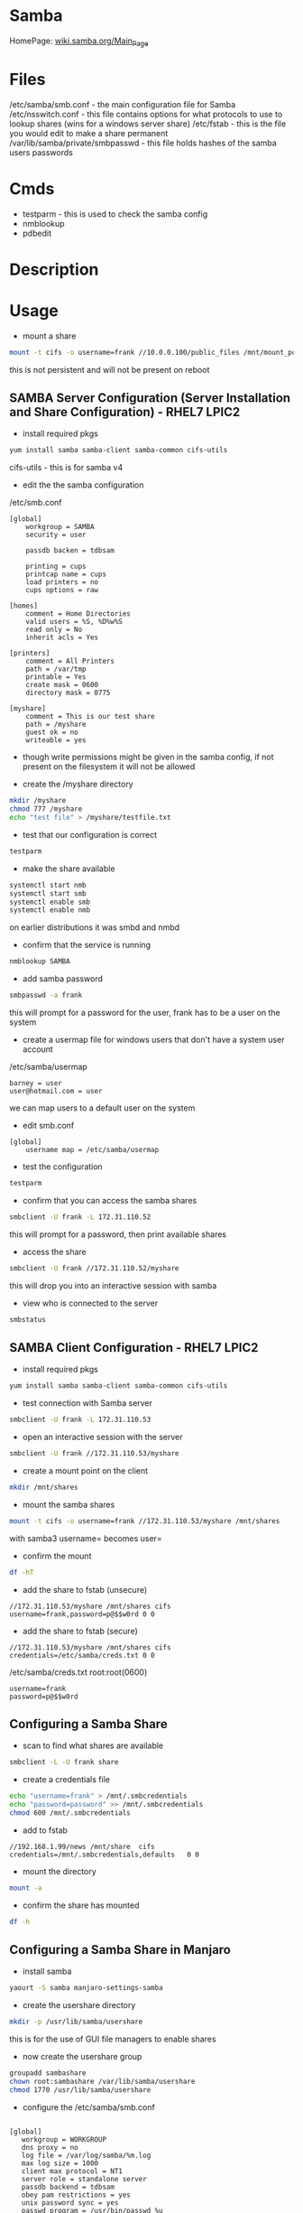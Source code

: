 #+TAGS: file_server samba cifs smb nmb smbd


* Samba
HomePage: [[https://wiki.samba.org/index.php/Main_Page][wiki.samba.org/Main_Page]]
* Files
/etc/samba/smb.conf - the main configuration file for Samba
/etc/nsswitch.conf - this file contains options for what protocols to use to lookup shares (wins for a windows server share)
/etc/fstab - this is the file you would edit to make a share permanent
/var/lib/samba/private/smbpasswd - this file holds hashes of the samba users passwords

* Cmds
- testparm - this is used to check the samba config
- nmblookup
- pdbedit

* Description
* Usage
- mount a share
#+BEGIN_SRC sh
mount -t cifs -o username=frank //10.0.0.100/public_files /mnt/mount_point
#+END_SRC
this is not persistent and will not be present on reboot

** SAMBA Server Configuration (Server Installation and Share Configuration) - RHEL7 LPIC2
   
- install required pkgs
#+BEGIN_SRC sh
yum install samba samba-client samba-common cifs-utils
#+END_SRC
cifs-utils - this is for samba v4

- edit the the samba configuration 
/etc/smb.conf
#+BEGIN_EXAMPLE
[global]
	workgroup = SAMBA
	security = user
	
	passdb backen = tdbsam
	
	printing = cups
	printcap name = cups
	load printers = no
	cups options = raw
	
[homes]
	comment = Home Directories
	valid users = %S, %D%w%S
	read only = No
	inherit acls = Yes
	
[printers]
	comment = All Printers
	path = /var/tmp
	printable = Yes
	create mask = 0600
	directory mask = 0775
	
[myshare]
	comment = This is our test share
	path = /myshare
	guest ok = no
	writeable = yes
#+END_EXAMPLE
- though write permissions might be given in the samba config, if not present on the filesystem it will not be allowed

- create the /myshare directory
#+BEGIN_SRC sh
mkdir /myshare
chmod 777 /myshare
echo "test file" > /myshare/testfile.txt
#+END_SRC

- test that our configuration is correct
#+BEGIN_SRC sh
testparm
#+END_SRC

- make the share available
#+BEGIN_SRC sh
systemctl start nmb
systemctl start smb
systemctl enable smb
systemctl enable nmb
#+END_SRC
on earlier distributions it was smbd and nmbd

- confirm that the service is running
#+BEGIN_SRC sh
nmblookup SAMBA
#+END_SRC

- add samba password
#+BEGIN_SRC sh
smbpasswd -a frank
#+END_SRC
this will prompt for a password for the user, frank has to be a user on the system

- create a usermap file for windows users that don't have a system user account
/etc/samba/usermap
#+BEGIN_EXAMPLE
barney = user
user@hotmail.com = user
#+END_EXAMPLE
we can map users to a default user on the system

- edit smb.conf
#+BEGIN_EXAMPLE
[global]
	username map = /etc/samba/usermap
#+END_EXAMPLE

- test the configuration
#+BEGIN_SRC sh
testparm
#+END_SRC

- confirm that you can access the samba shares
#+BEGIN_SRC sh
smbclient -U frank -L 172.31.110.52
#+END_SRC
this will prompt for a password, then print available shares

- access the share
#+BEGIN_SRC sh
smbclient -U frank //172.31.110.52/myshare
#+END_SRC
this will drop you into an interactive session with samba

- view who is connected to the server
#+BEGIN_SRC sh
smbstatus
#+END_SRC

** SAMBA Client Configuration - RHEL7 LPIC2
   
- install required pkgs
#+BEGIN_SRC sh
yum install samba samba-client samba-common cifs-utils
#+END_SRC

- test connection with Samba server
#+BEGIN_SRC sh
smbclient -U frank -L 172.31.110.53
#+END_SRC

- open an interactive session with the server
#+BEGIN_SRC sh
smbclient -U frank //172.31.110.53/myshare
#+END_SRC

- create a mount point on the client
#+BEGIN_SRC sh
mkdir /mnt/shares
#+END_SRC

- mount the samba shares
#+BEGIN_SRC sh
mount -t cifs -o username=frank //172.31.110.53/myshare /mnt/shares
#+END_SRC
with samba3 username= becomes user=

- confirm the mount
#+BEGIN_SRC sh
df -hT
#+END_SRC

- add the share to fstab (unsecure)
#+BEGIN_EXAMPLE
//172.31.110.53/myshare /mnt/shares cifs username=frank,password=p@$$w0rd 0 0
#+END_EXAMPLE

- add the share to fstab (secure)
#+BEGIN_EXAMPLE
//172.31.110.53/myshare /mnt/shares cifs credentials=/etc/samba/creds.txt 0 0
#+END_EXAMPLE
/etc/samba/creds.txt root:root(0600)
#+BEGIN_EXAMPLE
username=frank
password=p@$$w0rd
#+END_EXAMPLE

** Configuring a Samba Share
- scan to find what shares are available
#+BEGIN_SRC sh
smbclient -L -U frank share
#+END_SRC

- create a credentials file
#+BEGIN_SRC sh
echo "username=frank" > /mnt/.smbcredentials
echo "password=password" >> /mnt/.smbcredentials
chmod 600 /mnt/.smbcredentials
#+END_SRC

- add to fstab
#+BEGIN_EXAMPLE
//192.168.1.99/news	/mnt/share	cifs	credentials=/mnt/.smbcredentials,defaults	0 0
#+END_EXAMPLE

- mount the directory
#+BEGIN_SRC sh
mount -a
#+END_SRC

- confirm the share has mounted
#+BEGIN_SRC sh
df -h
#+END_SRC

** Configuring a Samba Share in Manjaro

- install samba
#+BEGIN_SRC sh
yaourt -S samba manjaro-settings-samba
#+END_SRC

- create the usershare directory
#+BEGIN_SRC sh
mkdir -p /usr/lib/samba/usershare
#+END_SRC
this is for the use of GUI file managers to enable shares

- now create the usershare group
#+BEGIN_SRC sh
groupadd sambashare
chown root:sambashare /var/lib/samba/usershare
chmod 1770 /usr/lib/samba/usershare
#+END_SRC

- configure the /etc/samba/smb.conf
#+BEGIN_EXAMPLE

[global]
   workgroup = WORKGROUP
   dns proxy = no
   log file = /var/log/samba/%m.log
   max log size = 1000
   client max protocol = NT1
   server role = standalone server
   passdb backend = tdbsam
   obey pam restrictions = yes
   unix password sync = yes
   passwd program = /usr/bin/passwd %u
   passwd chat = *New*UNIX*password* %n\n *ReType*new*UNIX*password* %n\n *passwd:*all*authentication*tokens*updated*successfully*
   pam password change = yes
   map to guest = bad user
   usershare allow guests = yes
   name resolve order = lmhosts bcast host wins
   security = user
   guest account = nobody
   usershare path = /var/lib/samba/usershare
   usershare max shares = 100
   usershare owner only = yes
   group = sambashare
   force create mode = 0070
   force directory mode = 0070

[homes]
   comment = Home Directories
   browseable = no
   read only = yes
   create mask = 0700
   directory mask = 0700
   valid users = %S

[printers]
   comment = All Printers
   browseable = no
   path = /var/spool/samba
   printable = yes
   guest ok = no
   read only = yes
   create mask = 0700

[print$]
   comment = Printer Drivers
   path = /var/lib/samba/printers
   browseable = yes
   read only = yes
   guest ok = no

[share]
comment = Torrents
path = /mnt/Documents
force user = user
force group = user
read only = No
hosts allow = 192.168.0.0/255.255.255.0
hosts allow = 192.168.122.0/255.255.255.0
#+END_EXAMPLE
- this provides access to the users home directory and the /mnt/Documents directory 


- add your user to the sambashare group 
#+BEGIN_SRC sh
usermod -a -G sambashare user
#+END_SRC

- start and enable the smbd service (not the samba service)
#+BEGIN_SRC sh
systemctl enable smbd.service
systemctl start smbd.service
#+END_SRC

- the home directory has to have the execute bit set for other on the home directory
#+BEGIN_SRC sh
chmod 701 /home/user
#+END_SRC

** Provide Network Shares to Specific Clients - Server Installation and Configuration(RHEL7)
- install the required packages
#+BEGIN_SRC sh
yum install -y samba samba-client
#+END_SRC

- create the shared directory
#+BEGIN_SRC sh
mkdir /sambashare
#+END_SRC

- set the correct selinux booleans
#+BEGIN_SRC sh
getsebool -a | grep -e samba_export -e samba_share_nfs
setsebool -P samba_export_all_ro=1
setsebool -P samba_export_all_rw=1
setsebool -P samba_share_nfs=1
getsebool -a | grep "samba_export\|samba_share_nfs"
#+END_SRC

- set the correct context on the share
#+BEGIN_SRC sh
semanage fcontext -at samba_share_t "/sambashare(/.*)?"
restorecon /sambashare/
#+END_SRC

- set the correct firewall rules
#+BEGIN_SRC sh
firewall-cmd --permanent --add-service=samba
firewall-cmd --reload
#+END_SRC

- save a copy of the original samba config
#+BEGIN_SRC sh
cp /etc/samba/smb.conf /etc/samba/smb.conf.orig
#+END_SRC

- create the /etc/samba/smb.conf
#+BEGIN_EXAMPLE
[global]
  workgroup      = MYLABSERVER
  server string  = 172.31.125.229
  hosts allow    = 127. 172.31.
  interfaces     = lo eth0 172.31.125.
  passdb backend = smbpasswd
  security       = user
  log file       = /var/log/samba/%m.log
  max log size   = 5000
[sambashare]
  comment        = /sambashare
  browsable      = yes
  path           = /sambashare
  public         = yes
  valid users    = user1
  write list     = user1
  writable       = yes
#+END_EXAMPLE

- check the configuration
#+BEGIN_SRC sh
testparm
#+END_SRC

- create user1 if not already created
#+BEGIN_SRC sh
useradd user1
#+END_SRC

- add user1 to samba and provide a samba password
#+BEGIN_SRC sh
smbpasswd -a user1
#+END_SRC
a - add

- view details of user from on the SAM db
#+BEGIN_SRC sh
pdbedit -Lv
#+END_SRC

- enable and start samba
#+BEGIN_SRC sh
systemctl enable smb
systemctl start smb
#+END_SRC

- test that share is available to client
#+BEGIN_SRC sh
smbclient -L //localhost -U user1
#+END_SRC
this will print to screen all available shares

** Provice Network Shares to Specific Clients - Client Installation and Configuration(RHEL7)
- install required packages
#+BEGIN_SRC sh
yum install -y samba samba-client cifs-utils
#+END_SRC

- create user1
#+BEGIN_SRC sh 
adduser user1
passwd user1
#+END_SRC
try to keep uid and gid the as on the server

- list available shares
#+BEGIN_SRC sh
smbclient -L //172.31.125.229/sambashare -U user1
#+END_SRC

- mount our share
#+BEGIN_SRC sh
mkdir /sharedrive
mount //172.21.125.229/sambashare /sharedrive -t cifs -o username=user1,password=mango22!,uid=1002,gid=1003
#+END_SRC

- confirm mount
#+BEGIN_SRC sh
df -hT
#+END_SRC

- create a credentials file in /etc/samba/shared.creds
#+BEGIN_EXAMPLE
username=user1
password=orange
#+END_EXAMPLE

- edit fstab
#+BEGIN_SRC sh
//172.21.125.229/sambashare /sharedrive -t cifs rw,username=user1 password=pa$$word 0 0
#+END_SRC
the credentials= options threw failures

** Provide Network shares Suitable for Group Collaboration
*** On the Samba server
- create group users
#+BEGIN_SRC sh
adduser user5 
adduser user6
passwd user5
paswd user6
#+END_SRC

- create group
#+BEGIN_SRC sh
groupadd -g 8765 smbgrp
#+END_SRC

- add users to the group
#+BEGIN_SRC sh
usermod -G smbgrp user5
usermod -G smbgrp user6
cat /etc/group | grep smbgrp
#+END_SRC

- create group to be shared and set privs
#+BEGIN_SRC sh
mkdir /smbgroup
chgrp smbgrp /smbgroup/
chmod 0770 /smbgroup/
#+END_SRC

- set the selinux bools and contexts
#+BEGIN_SRC sh
getsebool -a | grep -e samba_export
semange fcontext -at samba_share_t "/smbgroup(/.*)?"
restorecon /smbgroup
#+END_SRC

- set the firewall rules
#+BEGIN_SRC sh
firewall-cmd --permanent --add-service=samba
firewall-cmd --reload
#+END_SRC

- edit the /etc/samba/smb.conf
#+BEGIN_EXAMPLE
[smbgroup]
  comment      = /smbgroup
  browsable    = yes
  path         = /smbgroup 
  public       = no
  valid users  = @smbgrp
  write list   = @smbgrp
  writable     = yes
  forece group = +smbgrp
  create mask  = 0770
#+END_EXAMPLE

- check configuration
#+BEGIN_SRC sh
testparm
#+END_SRC

- create samba password for the users
#+BEGIN_SRC sh
smbpasswd -a user5
smbpasswd -a user6
#+END_SRC

- start and enable the samba server
#+BEGIN_SRC sh
systemctl start smb
systemctl enalbe smb
#+END_SRC

- confirm that the share is available
#+BEGIN_SRC sh
smbclient -L //localhost -U user5
#+END_SRC

*** On the Client
- add the users
#+BEGIN_SRC sh
adduser user5 
adduser user6
passwd user5
paswd user6
#+END_SRC

- create group
#+BEGIN_SRC sh
groupadd -g 8765 smbgrp
#+END_SRC

- add users to the group
#+BEGIN_SRC sh
usermod -G smbgrp user5
usermod -G smbgrp user6
cat /etc/group | grep smbgrp
#+END_SRC

- view available shares
#+BEGIN_SRC sh
smbclient -L //172.31.125.229 -U user5
#+END_SRC

- create the share mount point
#+BEGIN_SRC sh
mkdir /sharepoint
#+END_SRC

- mount the share
#+BEGIN_SRC sh
mount //172.31.125.229/smbgroup /sharepoint -t cifs -o username=user5
#+END_SRC

- confirm the mount
#+BEGIN_SRC sh
df -hT
#+END_SRC

* Tutorial
** Linux Academy - Samba4 with Windows and Linux Client and Server
LabGuide: [[file://home/crito/Documents/Linux/Labs/Samba4-lab.pdf][Samba Version 4 with Windows and Linux Client and Server]]
** Linux Academy - Create and Mount Samba and CIFS Fileshares
Guide: [[file://home/crito/Documents/Linux/Labs/deploy_samba_server-rhcsa_lab.pdf][Create and Mount Samba and CIFS Fileshares]]

* Books
[[file://home/crito/Documents/SysAdmin/Storage/Using_Samba_3e.pdf][Using Samba 3e - O'Reilly]]
* Links
[[https://www.tecmint.com/setup-samba-file-sharing-for-linux-windows-clients/][Setting Up Samba and Configure FirewallD and SELinux to Allow File Sharing on Linux/Windows Clients]]
[[https://wiki.manjaro.org/index.php?title=Using_Samba_in_your_File_Manager][Using Samba in your File Manager - Manjaro Linux]]
[[https://www.techrepublic.com/article/how-to-manage-user-security-in-samba/][How to manage user security in Samba - TechRepublic]]
